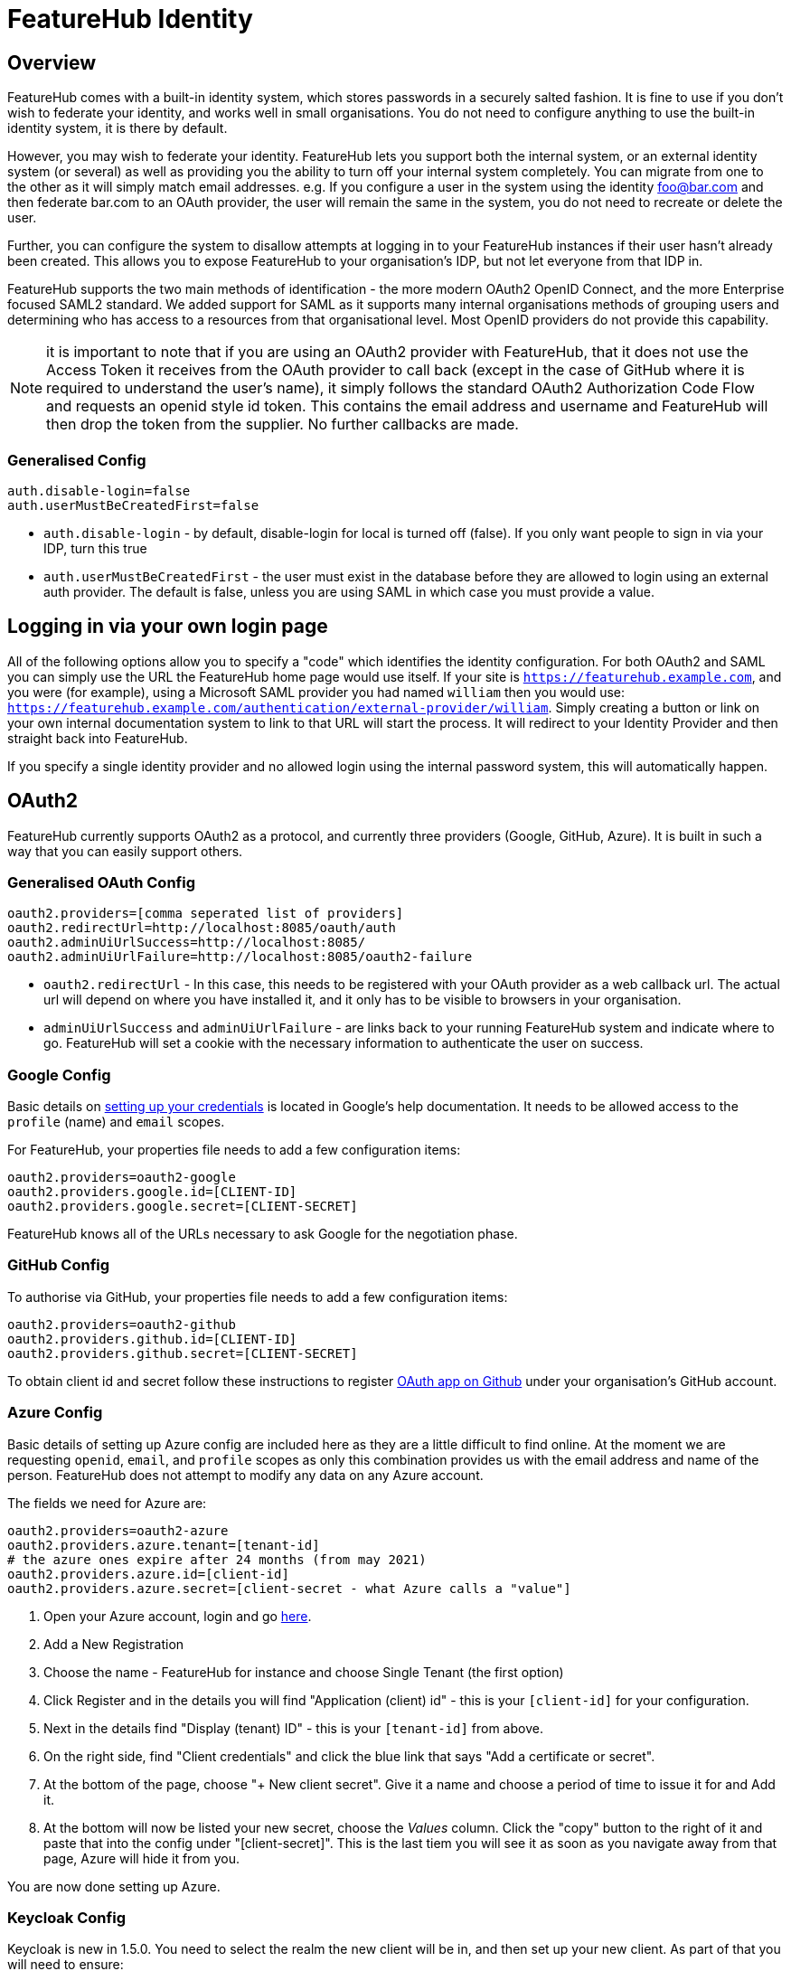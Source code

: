 = FeatureHub Identity


++++
<!-- google -->
<script>
(function(i,s,o,g,r,a,m){i['GoogleAnalyticsObject']=r;i[r]=i[r]||function(){
        (i[r].q=i[r].q||[]).push(arguments)},i[r].l=1*new Date();a=s.createElement(o),
    m=s.getElementsByTagName(o)[0];a.async=1;a.src=g;m.parentNode.insertBefore(a,m)
})(window,document,'script','//www.google-analytics.com/analytics.js','ga');
ga('create', 'UA-173153929-1', 'auto');
ga('send', 'pageview');
</script>
++++

== Overview
FeatureHub comes with a built-in identity system, which stores passwords in a securely salted fashion. It is fine
to use if you don't wish to federate your identity, and works well in small organisations. You do not need to configure
anything to use the built-in identity system, it is there by default.

However, you may wish to federate your identity. FeatureHub lets you support both the internal system, or an
external identity system (or several) as well as providing you the ability to turn off your internal system completely.
You can migrate from one to the other as it will simply match email addresses. e.g. If you configure a user in the system
using the identity foo@bar.com and then federate bar.com to an OAuth provider, the user will remain the same in the
system, you do not need to recreate or delete the user.

Further, you can configure the system to disallow attempts at logging in to your FeatureHub instances if their user
hasn't already been created. This allows you to expose FeatureHub to your organisation's IDP, but not let everyone
from that IDP in.

FeatureHub supports the two main methods of identification - the more modern OAuth2 OpenID Connect, and the more
Enterprise focused SAML2 standard. We added support for SAML as it supports many internal organisations methods
of grouping users and determining who has access to a resources from that organisational level. Most OpenID providers
do not provide this capability.

NOTE: it is important to note that if you are using an OAuth2 provider with FeatureHub, that it does not use the 
Access Token it receives from the OAuth provider to call back (except in the case of GitHub where it is required
to understand the user's name), it simply follows the standard OAuth2 Authorization Code Flow and 
requests an openid style id token. This contains the email address and username and FeatureHub will 
then drop the token from the supplier. No further callbacks are made.

=== Generalised Config

----
auth.disable-login=false
auth.userMustBeCreatedFirst=false
----

- `auth.disable-login` - by default, disable-login for local is turned off (false). If you only want people to sign in via your IDP, turn this true
- `auth.userMustBeCreatedFirst` - the user must exist in the database before they are allowed to login using an external
auth provider. The default is false, unless you are using SAML in which case you must provide a value.

== Logging in via your own login page

All of the following options allow you to specify a "code" which identifies the identity configuration. For both OAuth2
and SAML you can simply use the URL the FeatureHub home page would use itself. If your site is `https://featurehub.example.com`, and you
were (for example), using a Microsoft SAML provider you had named `william` then you would use: `https://featurehub.example.com/authentication/external-provider/william`. Simply creating a button or link on your own internal documentation system 
to link to that URL will start the process. It will redirect to your Identity Provider and then straight back into FeatureHub.

If you specify a single identity provider and no allowed login using the internal password system, this will automatically happen.

== OAuth2

FeatureHub currently supports OAuth2 as a protocol, and currently three providers (Google, GitHub, Azure). It is built in such
a way that you can easily support others.

=== Generalised OAuth Config

----
oauth2.providers=[comma seperated list of providers]
oauth2.redirectUrl=http://localhost:8085/oauth/auth
oauth2.adminUiUrlSuccess=http://localhost:8085/
oauth2.adminUiUrlFailure=http://localhost:8085/oauth2-failure
----

- `oauth2.redirectUrl` - In this case, this needs to be registered with your OAuth provider as a web callback url.
The actual url will depend on where you have installed it, and it only has to be visible to browsers in your organisation.
- `adminUiUrlSuccess` and `adminUiUrlFailure` - are links back to your running FeatureHub system and indicate where
to go. FeatureHub will set a cookie with the necessary information to authenticate the user on success.


=== Google Config

Basic details on https://developers.google.com/identity/protocols/oauth2/web-server[setting up your credentials] is
located in Google's help documentation. It needs to be allowed access to the `profile` (name) and `email` scopes.

For FeatureHub, your properties file needs to add a few configuration items:

[source,properties]
----
oauth2.providers=oauth2-google
oauth2.providers.google.id=[CLIENT-ID]
oauth2.providers.google.secret=[CLIENT-SECRET]
----

FeatureHub knows all of the URLs necessary to ask Google for the negotiation phase.

=== GitHub Config

To authorise via GitHub, your properties file needs to add a few configuration items:

[source,properties]
----
oauth2.providers=oauth2-github
oauth2.providers.github.id=[CLIENT-ID]
oauth2.providers.github.secret=[CLIENT-SECRET]
----

To obtain client id and secret follow these instructions to register https://docs.github.com/en/developers/apps/building-oauth-apps/creating-an-oauth-app[OAuth app on Github] under your organisation's GitHub account.

=== Azure Config

Basic details of setting up Azure config are included here as they are a little difficult to find online. At the
moment we are requesting `openid`, `email`, and `profile` scopes as only this combination provides us with the email
address and name of the person. FeatureHub does not attempt to modify any data on any Azure account.

The fields we need for Azure are:

[source,properties]
----
oauth2.providers=oauth2-azure
oauth2.providers.azure.tenant=[tenant-id]
# the azure ones expire after 24 months (from may 2021)
oauth2.providers.azure.id=[client-id]
oauth2.providers.azure.secret=[client-secret - what Azure calls a "value"]
----

1. Open your Azure account, login and go https://go.microsoft.com/fwlink/?linkid=2083908[here].
2. Add a New Registration
3. Choose the name - FeatureHub for instance and choose Single Tenant (the first option)
4. Click Register and in the details you will find "Application (client) id" - this is your `[client-id]` for your configuration.
5. Next in the details find "Display (tenant) ID" - this is your `[tenant-id]` from above.
6. On the right side, find "Client credentials" and click the blue link that says "Add a certificate or secret".
7. At the bottom of the page, choose "+ New client secret". Give it a name and choose a period of time to issue it for and Add it.
8. At the bottom will now be listed your new secret, choose the _Values_ column. Click the "copy" button to the right of it and paste that
into the config under "[client-secret]". This is the last tiem you will see it as soon as you navigate away from that page, Azure
will hide it from you.

You are now done setting up Azure.

=== Keycloak Config

Keycloak is new in 1.5.0. You need to select the realm the new client will be in, and then set up your new client. As part
of that you will need to ensure:

- it uses the openid-connect setup for your _Client Protocol_
- the valid redirect URIs include the link to your Management Repository (e.g. `http://localhost:8085/oauth/auth` when using our
example setups).

[source,properties]
----
oauth2.providers=oauth2-keycloak
oauth2.providers.keycloak.secret=[insert-client-secret]
oauth2.providers.keycloak.url=[the main url for your keycloak server, e.g. http://localhost:8080]
oauth2.providers.keycloak.realm=[your realm name]
oauth2.providers.keycloak.id=[the name of the client you created]
----

This will enable Keycloak to be used as your authentication provider, so users can login using that method.

=== Generic OAuth2 Provider

If you have an IdP that isn't listed above, you can still likely use it, its just a bit
more configuration. This option requires you to provide your own icon, background colour and login text. Remember, any and all of these can be environment variables.

[source,properties]
----
oauth2.providers=oauth2-generic
oauth2.providers.generic.auth-url=[full auth url, including https]
oauth2.providers.generic.token-url=[full token url, including https]
oauth2.providers.generic.id=[required, client-id]
oauth2.providers.generic.secret=[required, client-id]
oauth2.providers.generic.scope=[defaults to "profile email"]
oauth2.providers.generic.name-fields=[optional, field to find inside JWT for the user's name, defaults to "name"]
oauth2.providers.generic.email-field[optional, field to find inside JWT for user's email, defaults to "email"]
oauth2.providers.generic.icon.url=[required, full icon url, including https]
oauth2.providers.generic.icon.background-color=[required, background colour in 0x format, e.g. 0xFFF44336 is a redish colour] 
oauth2.providers.generic.icon.text=[required,text to appear on button]
oauth2.providers.generic.token-form-pairs=[optional, map-format, gets added to form body of token request]
oauth2.providers.generic.token-header-pairs=[optional, map-format, gets added to the token request]
----

map-format are key-value pairs separated by `=` - e.g. `auth-key=6152563,specialName=JAHSkk12C`

If your IdP needs the client secret to be Base64 encoded in the header,
add this  configuration:

----
oauth2.providers.generic.secret-in-header=true
----

== SAML

To use SAML you need to configure a number of other items, and you need to have generated - or know your X.509
Certificate and Private Key. If you do not have either of these, you can generate these on a Mac or Unix machine with:

 $ openssl req -x509 -sha256 -nodes -days 365 -newkey rsa:2048 -keyout privateKey.key -out certificate.crt

You will not have to provider either of these to the other end of your SAML config as if they require them they
can get them from your Metadata endpoint.

The construction of SAML login for FeatureHub is necessarily more involved that OAuth2 as there are more options
and more complex configuration. You need to make sure you have two things:

=== Configuring a SAML Provider

FeatureHub allows you to configure as many SAML providers as you like, they need to be listed as a comma-separated
list in the config, e.g:

 - `saml.idp-providers=sample` - Whatever name you give it becomes part of the URL - so you will get urls `/saml/sample/sso`, `/saml/sample/auth` and '/saml/sample/metadata` - see below for more details on these URLs. 

*sample* is used here because it is the name you have given to the provider, but you should 
make it meaningful, e.g. google, microsoft, auth0, okta - etc.

=== iDP Metadata

The Metadata gives FeatureHub all the information it requires to know how to talk to the iDP. It is a file or
a url  that FeatureHub when starting up can use to get the metadata. There are three ways to load this data, 
*one* is required:

 - `saml.sample.idp.metadata-file` - gives an absolute filename for SAML metadata, OR
 - `saml.sample.idp.metadata-text` - gives the full text of the metadata file (e.g. load into environment variable), OR
 - `saml.sample.idp.entity-id` - this gives the URL location of the metadata that you can download. This is the least reliable option as the URL might not be available at times,
but it is also the most up to date. Some providers (e.g. Google) don't provide this.

FeatureHub will use the standard iDP Metadata method to figure out what the Single Sign On URL is for that SAML vendor.

=== FeatureHub Endpoints for your SAML Vendor

There are three endpoints that FeatureHub provides that are of use to you:

 - `/sso` - this is the endpoint used when the SAML iDP is calling back to you, it is called the *Assertion Consumer Service* URL, or *ACS URL* for short.
 - `/metadata` - this is the endpoint which provides the details about your the FeatureHub service to the remote site,
it is also called the *SP Entity ID*. It provides the remote side information about the X.509 Certificate that is 
being used an confirms the Issuer of the request (your site)
 - `/auth` - this simply redirects to your iDP - it is a GET request and it allows you to create your own landing page, or a link on your corporate website that will end up redirecting to FeatureHub. It is not used by FeatureHub itself.

Related to these is a further mandatory config:

- `saml.google.sp.base-url` - To be able to figure out what the URL is for FeatureHub's own metadata, you need to tell the SAML config where you
have mounted FeatureHub's SAML links. E.g. if you have mounted at a root location like `https://featurehub.somesite.com` or
at an offset within your organisation's website because you have a partitioned site, like `https://somesite.com/engineering/tools/featurehub`.

=== Configuring the Private Key and X.509 Certificate

The two certificates need to be provided to FeatureHub without their surrounding comments (`BEGIN PRIVATE KEY`, etc).

 - `saml.google.sp.x509-cert` - (required) the full text of the X509 Certificate
 - `saml.google.sp.x509-cert-new` - (optional) an optional extra X509 Certificate if yours is expiring
 - `saml.google.sp.private-key` - (required) the full private key (minus comments)  

If you are using a properties file, you can do line continuations with a `\` character, see below for an
example.

=== What you need to tell your SAML provider you need

When you set up your SAML provider, they will ask for 

==== NameID
The NameID format - we need you to specify `email` - the NameID
passed back must contain the user's email. 

==== User Name
Further we use standard OASIS codes for containing the Display Name and/or the First Name and Last 
name. Either the display name *or* the First Name/Last Name 
must be provided, there are no other requirements.

Your SAML provider will ask you what extra attributes are required, so:

 - Last Name = `urn:oid:2.5.4.4`
 - First Name = `urn:oid:2.5.4.42`
 - Display Name = `urn:oid:2.16.840.1.113730.3.1.241` 

And yes, we realise these are bizarre names but they are from the days of OASIS committees where people smarter than
us thought this was a good idea. We will reject the login if the name isn't available.


==== Enforcing only certain email addresses

For extra security, it is recommended that you list the email domains that are allowed to use SAML, the email address
coming through will have its domain name extracted and compared against the list you provide. There is no regex or other
pattern matching, exact domain names (all forced to lower case) need to be provided.

- `saml.google.email-domains` - a comma separated list of valid domains. If empty or not provided then all email addresses are 
accepted but the global rule of whether the account must be created first remains in place.

==== Signed response

You need to tell your provider to sign the response so we know it is coming from them. FeatureHub signs its requests
in a similar fashion.

This is a checkbox on Google for example.

=== Appearance

You must specify the appearance of the button as it appears for login for FeatureHub. If you don't specify these, then
there will be no login button on the FeatureHub page, but you can still login using your SAML provider (as covered
under Logging in via your own login page) 

 - `saml.google.login.icon-url` - (required) the full url of the icon, which must be 48x48 pixels, preferably as a PNG
 - `saml.google.login.button-background-color` - (required) a colour understood by a browser, usually specified in hex, e.g. `0xCAE8DC`
 - `saml.google.login.button-text` - (required) the text to show on the button


=== An example

This is an example of a Google style config.

----
saml.idp-providers=google
saml.google.idp.metadata-file=/etc/config/GoogleIDPMetadata.xml
saml.google.login.icon-url=https://some-icon
saml.google.login.button-background-color=0xCAE8DC
saml.google.login.button-text=Your company
saml.google.sp.base-url=https://c6a0-203-118-154-3.ngrok.io
saml.google.sp.x509-cert=MIIDjDCCAnQCCQDsBzl7KNcwlzANBgkqhkiG9w0BAQsFADCBhzELMAkGA1UEBhMC\
TloxDjAMBgNVBAgMBVlva3VtMRQwEgYDVQQHDAtZb2t1bSBEb2t1bTEWMBQGA1UE\
CgwNRG9rdW0gSW5jIEx0ZDEWMBQGA1UEAwwNeW9rb20uZXhhbXBsZTEiMCAGCSqG\
SIb3DQEJARYTbWluZUBtYWlsaW5hdG9yLmNvbTAeFw0yMjA1MjgwNzIwNTVaFw0y\
MzA1MjgwNzIwNTVaMIGHMQswCQYDVQQGEwJOWjEOMAwGA1UECAwFWW9rdW0xFDAS\
BgNVBAcMC1lva3VtIERva3VtMRYwFAYDVQQKDA1Eb2t1bSBJbmMgTHRkMRYwFAYD\
blahblah
saml.google.sp.private-key=MIIEvgIBADANBgkqhkiG9w0BAQEFAASCBKgwggSkAgEAAoIBAQDHtuPKNqou4hFz\
jz2gop21BALcf+/+WrZrXKSaqahBv+tf5KMkQUtft4agcgF5eEedoSVC+Lm7VCFg\
fem+v5NvqX+E9v1G7ptqb1ECuc9mwphTeuzERAZ1u2P0N5ZY5JMGfBTXt7jPyLxJ\
YZALwd/WCBETMRA1PQkltwbGC9N8ai5Ug6gH+nydeak7QRKmuXGUpyd54GzdjA9V\
K2MZ6aCi1oRVLjyRuxCt1KXFG84bi3RWIlNhtYlDGWMq3YDmV2NPhhBdkWOY+lom\
1N9J7qo7dkeiXG38VhS5hsilY0/95aCiBfQRGJLCtQkl/aM26W5/gi2HF+3hZ4mK\
SiTQWlIrAgMBAAECggEAOyC3oie7DPRbbFYtTcC3Zl9QpY2vNSQQPAsKpMu0B/tV\
KWfcsSAvu5/vWNNIAnmM4mtSR9ixzHdlBldg+9tmQDnzih9B7103YDSizGbMs8TL\
KnQLYzQsoXCgcC6A8cKCkPnthcxcCBCLRkJ/TivRJGHxBDiTbt+qNKNSexIHRB74\
more-private-key-goodness\
CHtOi3mAkRWCKQIw0MhxujNe
----
